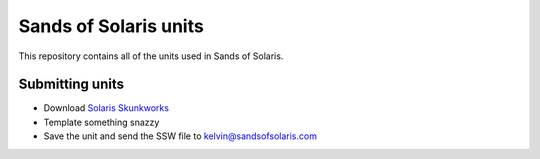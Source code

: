 Sands of Solaris units
======================

This repository contains all of the units used in Sands of Solaris.


Submitting units
----------------

* Download `Solaris Skunkworks`_
* Template something snazzy
* Save the unit and send the SSW file to kelvin@sandsofsolaris.com

.. _Solaris Skunkworks: http://www.solarisskunkwerks.com/
